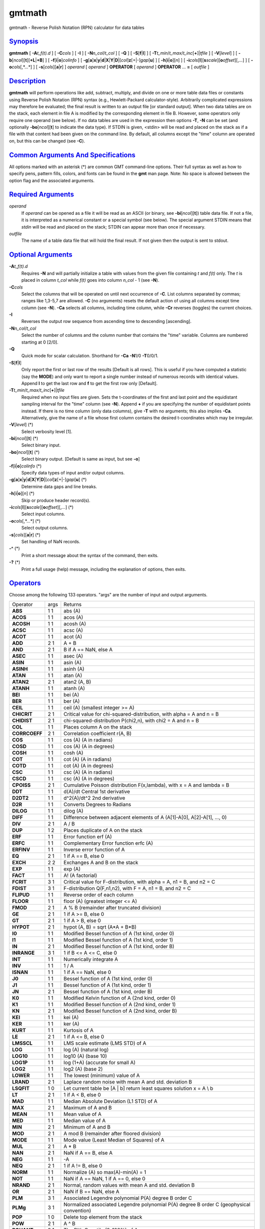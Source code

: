 *******
gmtmath
*******


gmtmath - Reverse Polish Notation (RPN) calculator for data tables

`Synopsis <#toc1>`_
-------------------

**gmtmath** [ **-A**\ *t\_f(t).d* ] [ **-C**\ *cols* ] [ **-I** ] [
**-N**\ *n\_col*/*t\_col* ] [ **-Q** ] [ **-S**\ [**f**\ \|\ **l**] ] [
**-T**\ *t\_min*/*t\_max*/*t\_inc*\ [**+**\ ]\|\ *tfile* ] [
**-V**\ [*level*\ ] ] [
**-b**\ [*ncol*\ ][**t**\ ][\ **+L**\ \|\ **+B**] ] [
**-f**\ [**i**\ \|\ **o**]\ *colinfo* ] [
**-g**\ [**a**\ ]\ **x**\ \|\ **y**\ \|\ **d**\ \|\ **X**\ \|\ **Y**\ \|\ **D**\ \|[*col*\ ]\ **z**\ [+\|-]\ *gap*\ [**u**\ ]
] [ **-h**\ [**i**\ \|\ **o**][*n*\ ] ] [
**-i**\ *cols*\ [**l**\ ][\ **s**\ *scale*][\ **o**\ *offset*][,\ *...*]
] [ **-o**\ *cols*\ [,*...*] ] [ **-s**\ [*cols*\ ][\ **a**\ \|\ **r**]
] *operand* [ *operand* ] **OPERATOR** [ *operand* ] **OPERATOR** ...
**=** [ *outfile* ]

`Description <#toc2>`_
----------------------

**gmtmath** will perform operations like add, subtract, multiply, and
divide on one or more table data files or constants using Reverse Polish
Notation (RPN) syntax (e.g., Hewlett-Packard calculator-style).
Arbitrarily complicated expressions may therefore be evaluated; the
final result is written to an output file [or standard output]. When two
data tables are on the stack, each element in file A is modified by the
corresponding element in file B. However, some operators only require
one operand (see below). If no data tables are used in the expression
then options **-T**, **-N** can be set (and optionally
**-bo**\ [*ncol*\ ][**t**\ ] to indicate the data type). If STDIN is
given, <stdin> will be read and placed on the stack as if a file with
that content had been given on the command line. By default, all columns
except the "time" column are operated on, but this can be changed (see
**-C**).

`Common Arguments And Specifications <#toc3>`_
----------------------------------------------

All options marked with an asterisk (\*) are common GMT command-line
options. Their full syntax as well as how to specify pens, pattern
fills, colors, and fonts can be found in the **gmt** man page. Note: No
space is allowed between the option flag and the associated arguments.

`Required Arguments <#toc4>`_
-----------------------------

*operand*
    If *operand* can be opened as a file it will be read as an ASCII (or
    binary, see **-bi**\ [*ncol*\ ][**t**\ ]) table data file. If not a
    file, it is interpreted as a numerical constant or a special symbol
    (see below). The special argument STDIN means that *stdin* will be
    read and placed on the stack; STDIN can appear more than once if
    necessary.
*outfile*
    The name of a table data file that will hold the final result. If
    not given then the output is sent to stdout.

`Optional Arguments <#toc5>`_
-----------------------------

**-A**\ *t\_f(t).d*
    Requires **-N** and will partially initialize a table with values
    from the given file containing *t* and *f(t)* only. The *t* is
    placed in column *t\_col* while *f(t)* goes into column *n\_col* - 1
    (see **-N**).
**-C**\ *cols*
    Select the columns that will be operated on until next occurrence of
    **-C**. List columns separated by commas; ranges like 1,3-5,7 are
    allowed. **-C** (no arguments) resets the default action of using
    all columns except time column (see **-N**). **-Ca** selects all
    columns, including time column, while **-Cr** reverses (toggles) the
    current choices.
**-I**
    Reverses the output row sequence from ascending time to descending
    [ascending].
**-N**\ *n\_col*/*t\_col*
    Select the number of columns and the column number that contains the
    "time" variable. Columns are numbered starting at 0 [2/0].
**-Q**
    Quick mode for scalar calculation. Shorthand for **-Ca** **-N**\ 1/0
    **-T**\ 0/0/1.
**-S**\ [**f**\ \|\ **l**]
    Only report the first or last row of the results [Default is all
    rows]. This is useful if you have computed a statistic (say the
    **MODE**) and only want to report a single number instead of
    numerous records with identical values. Append **l** to get the last
    row and **f** to get the first row only [Default].
**-T**\ *t\_min*/*t\_max*/*t\_inc*\ [**+**\ ]\|\ *tfile*
    Required when no input files are given. Sets the t-coordinates of
    the first and last point and the equidistant sampling interval for
    the "time" column (see **-N**). Append **+** if you are specifying
    the number of equidistant points instead. If there is no time column
    (only data columns), give **-T** with no arguments; this also
    implies **-Ca**. Alternatively, give the name of a file whose first
    column contains the desired t-coordinates which may be irregular.
**-V**\ [*level*\ ] (\*)
    Select verbosity level [1].
**-bi**\ [*ncol*\ ][**t**\ ] (\*)
    Select binary input.
**-bo**\ [*ncol*\ ][**t**\ ] (\*)
    Select binary output. [Default is same as input, but see **-o**]
**-f**\ [**i**\ \|\ **o**]\ *colinfo* (\*)
    Specify data types of input and/or output columns.
**-g**\ [**a**\ ]\ **x**\ \|\ **y**\ \|\ **d**\ \|\ **X**\ \|\ **Y**\ \|\ **D**\ \|[*col*\ ]\ **z**\ [+\|-]\ *gap*\ [**u**\ ] (\*)
    Determine data gaps and line breaks.
**-h**\ [**i**\ \|\ **o**][*n*\ ] (\*)
    Skip or produce header record(s).
**-i**\ *cols*\ [**l**\ ][\ **s**\ *scale*][\ **o**\ *offset*][,\ *...*] (\*)
    Select input columns.
**-o**\ *cols*\ [,*...*] (\*)
    Select output columns.
**-s**\ [*cols*\ ][\ **a**\ \|\ **r**] (\*)
    Set handling of NaN records.
**-^** (\*)
    Print a short message about the syntax of the command, then exits.
**-?** (\*)
    Print a full usage (help) message, including the explanation of
    options, then exits.

`Operators <#toc6>`_
--------------------

Choose among the following 133 operators. "args" are the number of input
and output arguments.

+-----------------+--------+--------------------------------------------------------------------------------------------+
| Operator        | args   | Returns                                                                                    |
+-----------------+--------+--------------------------------------------------------------------------------------------+
| **ABS**         | 1 1    | abs (A)                                                                                    |
+-----------------+--------+--------------------------------------------------------------------------------------------+
| **ACOS**        | 1 1    | acos (A)                                                                                   |
+-----------------+--------+--------------------------------------------------------------------------------------------+
| **ACOSH**       | 1 1    | acosh (A)                                                                                  |
+-----------------+--------+--------------------------------------------------------------------------------------------+
| **ACSC**        | 1 1    | acsc (A)                                                                                   |
+-----------------+--------+--------------------------------------------------------------------------------------------+
| **ACOT**        | 1 1    | acot (A)                                                                                   |
+-----------------+--------+--------------------------------------------------------------------------------------------+
| **ADD**         | 2 1    | A + B                                                                                      |
+-----------------+--------+--------------------------------------------------------------------------------------------+
| **AND**         | 2 1    | B if A == NaN, else A                                                                      |
+-----------------+--------+--------------------------------------------------------------------------------------------+
| **ASEC**        | 1 1    | asec (A)                                                                                   |
+-----------------+--------+--------------------------------------------------------------------------------------------+
| **ASIN**        | 1 1    | asin (A)                                                                                   |
+-----------------+--------+--------------------------------------------------------------------------------------------+
| **ASINH**       | 1 1    | asinh (A)                                                                                  |
+-----------------+--------+--------------------------------------------------------------------------------------------+
| **ATAN**        | 1 1    | atan (A)                                                                                   |
+-----------------+--------+--------------------------------------------------------------------------------------------+
| **ATAN2**       | 2 1    | atan2 (A, B)                                                                               |
+-----------------+--------+--------------------------------------------------------------------------------------------+
| **ATANH**       | 1 1    | atanh (A)                                                                                  |
+-----------------+--------+--------------------------------------------------------------------------------------------+
| **BEI**         | 1 1    | bei (A)                                                                                    |
+-----------------+--------+--------------------------------------------------------------------------------------------+
| **BER**         | 1 1    | ber (A)                                                                                    |
+-----------------+--------+--------------------------------------------------------------------------------------------+
| **CEIL**        | 1 1    | ceil (A) (smallest integer >= A)                                                           |
+-----------------+--------+--------------------------------------------------------------------------------------------+
| **CHICRIT**     | 2 1    | Critical value for chi-squared-distribution, with alpha = A and n = B                      |
+-----------------+--------+--------------------------------------------------------------------------------------------+
| **CHIDIST**     | 2 1    | chi-squared-distribution P(chi2,n), with chi2 = A and n = B                                |
+-----------------+--------+--------------------------------------------------------------------------------------------+
| **COL**         | 1 1    | Places column A on the stack                                                               |
+-----------------+--------+--------------------------------------------------------------------------------------------+
| **CORRCOEFF**   | 2 1    | Correlation coefficient r(A, B)                                                            |
+-----------------+--------+--------------------------------------------------------------------------------------------+
| **COS**         | 1 1    | cos (A) (A in radians)                                                                     |
+-----------------+--------+--------------------------------------------------------------------------------------------+
| **COSD**        | 1 1    | cos (A) (A in degrees)                                                                     |
+-----------------+--------+--------------------------------------------------------------------------------------------+
| **COSH**        | 1 1    | cosh (A)                                                                                   |
+-----------------+--------+--------------------------------------------------------------------------------------------+
| **COT**         | 1 1    | cot (A) (A in radians)                                                                     |
+-----------------+--------+--------------------------------------------------------------------------------------------+
| **COTD**        | 1 1    | cot (A) (A in degrees)                                                                     |
+-----------------+--------+--------------------------------------------------------------------------------------------+
| **CSC**         | 1 1    | csc (A) (A in radians)                                                                     |
+-----------------+--------+--------------------------------------------------------------------------------------------+
| **CSCD**        | 1 1    | csc (A) (A in degrees)                                                                     |
+-----------------+--------+--------------------------------------------------------------------------------------------+
| **CPOISS**      | 2 1    | Cumulative Poisson distribution F(x,lambda), with x = A and lambda = B                     |
+-----------------+--------+--------------------------------------------------------------------------------------------+
| **DDT**         | 1 1    | d(A)/dt Central 1st derivative                                                             |
+-----------------+--------+--------------------------------------------------------------------------------------------+
| **D2DT2**       | 1 1    | d^2(A)/dt^2 2nd derivative                                                                 |
+-----------------+--------+--------------------------------------------------------------------------------------------+
| **D2R**         | 1 1    | Converts Degrees to Radians                                                                |
+-----------------+--------+--------------------------------------------------------------------------------------------+
| **DILOG**       | 1 1    | dilog (A)                                                                                  |
+-----------------+--------+--------------------------------------------------------------------------------------------+
| **DIFF**        | 1 1    | Difference between adjacent elements of A (A[1]-A[0], A[2]-A[1], ..., 0)                   |
+-----------------+--------+--------------------------------------------------------------------------------------------+
| **DIV**         | 2 1    | A / B                                                                                      |
+-----------------+--------+--------------------------------------------------------------------------------------------+
| **DUP**         | 1 2    | Places duplicate of A on the stack                                                         |
+-----------------+--------+--------------------------------------------------------------------------------------------+
| **ERF**         | 1 1    | Error function erf (A)                                                                     |
+-----------------+--------+--------------------------------------------------------------------------------------------+
| **ERFC**        | 1 1    | Complementary Error function erfc (A)                                                      |
+-----------------+--------+--------------------------------------------------------------------------------------------+
| **ERFINV**      | 1 1    | Inverse error function of A                                                                |
+-----------------+--------+--------------------------------------------------------------------------------------------+
| **EQ**          | 2 1    | 1 if A == B, else 0                                                                        |
+-----------------+--------+--------------------------------------------------------------------------------------------+
| **EXCH**        | 2 2    | Exchanges A and B on the stack                                                             |
+-----------------+--------+--------------------------------------------------------------------------------------------+
| **EXP**         | 1 1    | exp (A)                                                                                    |
+-----------------+--------+--------------------------------------------------------------------------------------------+
| **FACT**        | 1 1    | A! (A factorial)                                                                           |
+-----------------+--------+--------------------------------------------------------------------------------------------+
| **FCRIT**       | 3 1    | Critical value for F-distribution, with alpha = A, n1 = B, and n2 = C                      |
+-----------------+--------+--------------------------------------------------------------------------------------------+
| **FDIST**       | 3 1    | F-distribution Q(F,n1,n2), with F = A, n1 = B, and n2 = C                                  |
+-----------------+--------+--------------------------------------------------------------------------------------------+
| **FLIPUD**      | 1 1    | Reverse order of each column                                                               |
+-----------------+--------+--------------------------------------------------------------------------------------------+
| **FLOOR**       | 1 1    | floor (A) (greatest integer <= A)                                                          |
+-----------------+--------+--------------------------------------------------------------------------------------------+
| **FMOD**        | 2 1    | A % B (remainder after truncated division)                                                 |
+-----------------+--------+--------------------------------------------------------------------------------------------+
| **GE**          | 2 1    | 1 if A >= B, else 0                                                                        |
+-----------------+--------+--------------------------------------------------------------------------------------------+
| **GT**          | 2 1    | 1 if A > B, else 0                                                                         |
+-----------------+--------+--------------------------------------------------------------------------------------------+
| **HYPOT**       | 2 1    | hypot (A, B) = sqrt (A\*A + B\*B)                                                          |
+-----------------+--------+--------------------------------------------------------------------------------------------+
| **I0**          | 1 1    | Modified Bessel function of A (1st kind, order 0)                                          |
+-----------------+--------+--------------------------------------------------------------------------------------------+
| **I1**          | 1 1    | Modified Bessel function of A (1st kind, order 1)                                          |
+-----------------+--------+--------------------------------------------------------------------------------------------+
| **IN**          | 2 1    | Modified Bessel function of A (1st kind, order B)                                          |
+-----------------+--------+--------------------------------------------------------------------------------------------+
| **INRANGE**     | 3 1    | 1 if B <= A <= C, else 0                                                                   |
+-----------------+--------+--------------------------------------------------------------------------------------------+
| **INT**         | 1 1    | Numerically integrate A                                                                    |
+-----------------+--------+--------------------------------------------------------------------------------------------+
| **INV**         | 1 1    | 1 / A                                                                                      |
+-----------------+--------+--------------------------------------------------------------------------------------------+
| **ISNAN**       | 1 1    | 1 if A == NaN, else 0                                                                      |
+-----------------+--------+--------------------------------------------------------------------------------------------+
| **J0**          | 1 1    | Bessel function of A (1st kind, order 0)                                                   |
+-----------------+--------+--------------------------------------------------------------------------------------------+
| **J1**          | 1 1    | Bessel function of A (1st kind, order 1)                                                   |
+-----------------+--------+--------------------------------------------------------------------------------------------+
| **JN**          | 2 1    | Bessel function of A (1st kind, order B)                                                   |
+-----------------+--------+--------------------------------------------------------------------------------------------+
| **K0**          | 1 1    | Modified Kelvin function of A (2nd kind, order 0)                                          |
+-----------------+--------+--------------------------------------------------------------------------------------------+
| **K1**          | 1 1    | Modified Bessel function of A (2nd kind, order 1)                                          |
+-----------------+--------+--------------------------------------------------------------------------------------------+
| **KN**          | 2 1    | Modified Bessel function of A (2nd kind, order B)                                          |
+-----------------+--------+--------------------------------------------------------------------------------------------+
| **KEI**         | 1 1    | kei (A)                                                                                    |
+-----------------+--------+--------------------------------------------------------------------------------------------+
| **KER**         | 1 1    | ker (A)                                                                                    |
+-----------------+--------+--------------------------------------------------------------------------------------------+
| **KURT**        | 1 1    | Kurtosis of A                                                                              |
+-----------------+--------+--------------------------------------------------------------------------------------------+
| **LE**          | 2 1    | 1 if A <= B, else 0                                                                        |
+-----------------+--------+--------------------------------------------------------------------------------------------+
| **LMSSCL**      | 1 1    | LMS scale estimate (LMS STD) of A                                                          |
+-----------------+--------+--------------------------------------------------------------------------------------------+
| **LOG**         | 1 1    | log (A) (natural log)                                                                      |
+-----------------+--------+--------------------------------------------------------------------------------------------+
| **LOG10**       | 1 1    | log10 (A) (base 10)                                                                        |
+-----------------+--------+--------------------------------------------------------------------------------------------+
| **LOG1P**       | 1 1    | log (1+A) (accurate for small A)                                                           |
+-----------------+--------+--------------------------------------------------------------------------------------------+
| **LOG2**        | 1 1    | log2 (A) (base 2)                                                                          |
+-----------------+--------+--------------------------------------------------------------------------------------------+
| **LOWER**       | 1 1    | The lowest (minimum) value of A                                                            |
+-----------------+--------+--------------------------------------------------------------------------------------------+
| **LRAND**       | 2 1    | Laplace random noise with mean A and std. deviation B                                      |
+-----------------+--------+--------------------------------------------------------------------------------------------+
| **LSQFIT**      | 1 0    | Let current table be [A \| b] return least squares solution x = A \\ b                     |
+-----------------+--------+--------------------------------------------------------------------------------------------+
| **LT**          | 2 1    | 1 if A < B, else 0                                                                         |
+-----------------+--------+--------------------------------------------------------------------------------------------+
| **MAD**         | 1 1    | Median Absolute Deviation (L1 STD) of A                                                    |
+-----------------+--------+--------------------------------------------------------------------------------------------+
| **MAX**         | 2 1    | Maximum of A and B                                                                         |
+-----------------+--------+--------------------------------------------------------------------------------------------+
| **MEAN**        | 1 1    | Mean value of A                                                                            |
+-----------------+--------+--------------------------------------------------------------------------------------------+
| **MED**         | 1 1    | Median value of A                                                                          |
+-----------------+--------+--------------------------------------------------------------------------------------------+
| **MIN**         | 2 1    | Minimum of A and B                                                                         |
+-----------------+--------+--------------------------------------------------------------------------------------------+
| **MOD**         | 2 1    | A mod B (remainder after floored division)                                                 |
+-----------------+--------+--------------------------------------------------------------------------------------------+
| **MODE**        | 1 1    | Mode value (Least Median of Squares) of A                                                  |
+-----------------+--------+--------------------------------------------------------------------------------------------+
| **MUL**         | 2 1    | A \* B                                                                                     |
+-----------------+--------+--------------------------------------------------------------------------------------------+
| **NAN**         | 2 1    | NaN if A == B, else A                                                                      |
+-----------------+--------+--------------------------------------------------------------------------------------------+
| **NEG**         | 1 1    | -A                                                                                         |
+-----------------+--------+--------------------------------------------------------------------------------------------+
| **NEQ**         | 2 1    | 1 if A != B, else 0                                                                        |
+-----------------+--------+--------------------------------------------------------------------------------------------+
| **NORM**        | 1 1    | Normalize (A) so max(A)-min(A) = 1                                                         |
+-----------------+--------+--------------------------------------------------------------------------------------------+
| **NOT**         | 1 1    | NaN if A == NaN, 1 if A == 0, else 0                                                       |
+-----------------+--------+--------------------------------------------------------------------------------------------+
| **NRAND**       | 2 1    | Normal, random values with mean A and std. deviation B                                     |
+-----------------+--------+--------------------------------------------------------------------------------------------+
| **OR**          | 2 1    | NaN if B == NaN, else A                                                                    |
+-----------------+--------+--------------------------------------------------------------------------------------------+
| **PLM**         | 3 1    | Associated Legendre polynomial P(A) degree B order C                                       |
+-----------------+--------+--------------------------------------------------------------------------------------------+
| **PLMg**        | 3 1    | Normalized associated Legendre polynomial P(A) degree B order C (geophysical convention)   |
+-----------------+--------+--------------------------------------------------------------------------------------------+
| **POP**         | 1 0    | Delete top element from the stack                                                          |
+-----------------+--------+--------------------------------------------------------------------------------------------+
| **POW**         | 2 1    | A ^ B                                                                                      |
+-----------------+--------+--------------------------------------------------------------------------------------------+
| **PQUANT**      | 2 1    | The B’th Quantile (0-100%) of A                                                            |
+-----------------+--------+--------------------------------------------------------------------------------------------+
| **PSI**         | 1 1    | Psi (or Digamma) of A                                                                      |
+-----------------+--------+--------------------------------------------------------------------------------------------+
| **PV**          | 3 1    | Legendre function Pv(A) of degree v = real(B) + imag(C)                                    |
+-----------------+--------+--------------------------------------------------------------------------------------------+
| **QV**          | 3 1    | Legendre function Qv(A) of degree v = real(B) + imag(C)                                    |
+-----------------+--------+--------------------------------------------------------------------------------------------+
| **R2**          | 2 1    | R2 = A^2 + B^2                                                                             |
+-----------------+--------+--------------------------------------------------------------------------------------------+
| **R2D**         | 1 1    | Convert Radians to Degrees                                                                 |
+-----------------+--------+--------------------------------------------------------------------------------------------+
| **RAND**        | 2 1    | Uniform random values between A and B                                                      |
+-----------------+--------+--------------------------------------------------------------------------------------------+
| **RINT**        | 1 1    | rint (A) (nearest integer)                                                                 |
+-----------------+--------+--------------------------------------------------------------------------------------------+
| **ROTT**        | 2 1    | Rotate A by the (constant) shift B in the t-direction                                      |
+-----------------+--------+--------------------------------------------------------------------------------------------+
| **SEC**         | 1 1    | sec (A) (A in radians)                                                                     |
+-----------------+--------+--------------------------------------------------------------------------------------------+
| **SECD**        | 1 1    | sec (A) (A in degrees)                                                                     |
+-----------------+--------+--------------------------------------------------------------------------------------------+
| **SIGN**        | 1 1    | sign (+1 or -1) of A                                                                       |
+-----------------+--------+--------------------------------------------------------------------------------------------+
| **SIN**         | 1 1    | sin (A) (A in radians)                                                                     |
+-----------------+--------+--------------------------------------------------------------------------------------------+
| **SINC**        | 1 1    | sinc (A) (sin (pi\*A)/(pi\*A))                                                             |
+-----------------+--------+--------------------------------------------------------------------------------------------+
| **SIND**        | 1 1    | sin (A) (A in degrees)                                                                     |
+-----------------+--------+--------------------------------------------------------------------------------------------+
| **SINH**        | 1 1    | sinh (A)                                                                                   |
+-----------------+--------+--------------------------------------------------------------------------------------------+
| **SKEW**        | 1 1    | Skewness of A                                                                              |
+-----------------+--------+--------------------------------------------------------------------------------------------+
| **SQR**         | 1 1    | A^2                                                                                        |
+-----------------+--------+--------------------------------------------------------------------------------------------+
| **SQRT**        | 1 1    | sqrt (A)                                                                                   |
+-----------------+--------+--------------------------------------------------------------------------------------------+
| **STD**         | 1 1    | Standard deviation of A                                                                    |
+-----------------+--------+--------------------------------------------------------------------------------------------+
| **STEP**        | 1 1    | Heaviside step function H(A)                                                               |
+-----------------+--------+--------------------------------------------------------------------------------------------+
| **STEPT**       | 1 1    | Heaviside step function H(t-A)                                                             |
+-----------------+--------+--------------------------------------------------------------------------------------------+
| **SUB**         | 2 1    | A - B                                                                                      |
+-----------------+--------+--------------------------------------------------------------------------------------------+
| **SUM**         | 1 1    | Cumulative sum of A                                                                        |
+-----------------+--------+--------------------------------------------------------------------------------------------+
| **TAN**         | 1 1    | tan (A) (A in radians)                                                                     |
+-----------------+--------+--------------------------------------------------------------------------------------------+
| **TAND**        | 1 1    | tan (A) (A in degrees)                                                                     |
+-----------------+--------+--------------------------------------------------------------------------------------------+
| **TANH**        | 1 1    | tanh (A)                                                                                   |
+-----------------+--------+--------------------------------------------------------------------------------------------+
| **TN**          | 2 1    | Chebyshev polynomial Tn(-1<A<+1) of degree B                                               |
+-----------------+--------+--------------------------------------------------------------------------------------------+
| **TCRIT**       | 2 1    | Critical value for Student’s t-distribution, with alpha = A and n = B                      |
+-----------------+--------+--------------------------------------------------------------------------------------------+
| **TDIST**       | 2 1    | Student’s t-distribution A(t,n), with t = A, and n = B                                     |
+-----------------+--------+--------------------------------------------------------------------------------------------+
| **UPPER**       | 1 1    | The highest (maximum) value of A                                                           |
+-----------------+--------+--------------------------------------------------------------------------------------------+
| **XOR**         | 2 1    | B if A == NaN, else A                                                                      |
+-----------------+--------+--------------------------------------------------------------------------------------------+
| **Y0**          | 1 1    | Bessel function of A (2nd kind, order 0)                                                   |
+-----------------+--------+--------------------------------------------------------------------------------------------+
| **Y1**          | 1 1    | Bessel function of A (2nd kind, order 1)                                                   |
+-----------------+--------+--------------------------------------------------------------------------------------------+
| **YN**          | 2 1    | Bessel function of A (2nd kind, order B)                                                   |
+-----------------+--------+--------------------------------------------------------------------------------------------+
| **ZCRIT**       | 1 1    | Critical value for the normal-distribution, with alpha = A                                 |
+-----------------+--------+--------------------------------------------------------------------------------------------+
| **ZDIST**       | 1 1    | Cumulative normal-distribution C(x), with x = A                                            |
+-----------------+--------+--------------------------------------------------------------------------------------------+
| **ROOTS**       | 2 1    | Treats col A as f(t) = 0 and returns its roots                                             |
+-----------------+--------+--------------------------------------------------------------------------------------------+

`Symbols <#toc7>`_
------------------

The following symbols have special meaning:

+-------------+----------------------------+
| **PI**      | 3.1415926...               |
+-------------+----------------------------+
| **E**       | 2.7182818...               |
+-------------+----------------------------+
| **EULER**   | 0.5772156...               |
+-------------+----------------------------+
| **TMIN**    | Minimum t value            |
+-------------+----------------------------+
| **TMAX**    | Maximum t value            |
+-------------+----------------------------+
| **TINC**    | t increment                |
+-------------+----------------------------+
| **N**       | The number of records      |
+-------------+----------------------------+
| **T**       | Table with t-coordinates   |
+-------------+----------------------------+

`Ascii Format Precision <#toc8>`_
---------------------------------

The ASCII output formats of numerical data are controlled by parameters
in your **gmt.conf** file. Longitude and latitude are formatted
according to **FORMAT\_GEO\_OUT**, whereas other values are formatted
according to **FORMAT\_FLOAT\_OUT**. Be aware that the format in effect
can lead to loss of precision in the output, which can lead to various
problems downstream. If you find the output is not written with enough
precision, consider switching to binary output (**-bo** if available) or
specify more decimals using the **FORMAT\_FLOAT\_OUT** setting.

`Notes On Operators <#toc9>`_
-----------------------------

(1) The operators **PLM** and **PLMg** calculate the associated Legendre
polynomial of degree L and order M in x which must satisfy -1 <= x <= +1
and 0 <= M <= L. x, L, and M are the three arguments preceding the
operator. **PLM** is not normalized and includes the Condon-Shortley
phase (-1)^M. **PLMg** is normalized in the way that is most commonly
used in geophysics. The C-S phase can be added by using -M as argument.
**PLM** will overflow at higher degrees, whereas **PLMg** is stable
until ultra high degrees (at least 3000).

(2) Files that have the same names as some operators, e.g., **ADD**,
**SIGN**, **=**, etc. should be identified by prepending the current
directory (i.e., ./LOG).

(3) The stack depth limit is hard-wired to 100.

(4) All functions expecting a positive radius (e.g., **LOG**, **KEI**,
etc.) are passed the absolute value of their argument.

(5) The **DDT** and **D2DT2** functions only work on regularly spaced
data.

(6) All derivatives are based on central finite differences, with
natural boundary conditions.

(7) **ROOTS** must be the last operator on the stack, only followed by
**=**.

`Macros <#toc10>`_
------------------

Users may save their favorite operator combinations as macros via the
file .gmtmath in their current or user directory. The file may contain
any number of macros (one per record); comment lines starting with # are
skipped. The format for the macros is **name** = **arg1 arg2 ... arg2**
: *comment* where **name** is how the macro will be used. When this
operator appears on the command line we simply replace it with the
listed argument list. No macro may call another macro. As an example,
the following macro expects that the time-column contains seafloor ages
in Myr and computes the predicted half-space bathymetry:

**DEPTH** = **SQRT 350 MUL 2500 ADD NEG** : *usage: DEPTH to return
half-space seafloor depths*

`Examples <#toc11>`_
--------------------

To take the square root of the content of the second data column being
piped through **gmtmath** by process1 and pipe it through a 3rd process,
use

process1 \| gmtmath STDIN SQRT = \| process3

To take log10 of the average of 2 data files, use

gmtmath file1.d file2.d ADD 0.5 MUL LOG10 = file3.d

Given the file samples.d, which holds seafloor ages in m.y. and seafloor
depth in m, use the relation depth(in m) = 2500 + 350 \* sqrt (age) to
print the depth anomalies:

gmtmath samples.d T SQRT 350 MUL 2500 ADD SUB = \| lpr

To take the average of columns 1 and 4-6 in the three data sets sizes.1,
sizes.2, and sizes.3, use

gmtmath -C1,4-6 sizes.1 sizes.2 ADD sizes.3 ADD 3 DIV = ave.d

To take the 1-column data set ages.d and calculate the modal value and
assign it to a variable, try

set mode\_age = ‘gmtmath -S -T ages.d MODE =‘

To evaluate the dilog(x) function for coordinates given in the file t.d:

gmtmath -Tt.d T DILOG = dilog.d

To use gmtmath as a RPN Hewlett-Packard calculator on scalars (i.e., no
input files) and calculate arbitrary expressions, use the **-Q** option.
As an example, we will calculate the value of Kei (((1 + 1.75)/2.2) +
cos (60)) and store the result in the shell variable z:

set z = ‘gmtmath -Q 1 1.75 ADD 2.2 DIV 60 COSD ADD KEI =‘

To use **gmtmath** as a general least squares equation solver, imagine
that the current table is the augmented matrix [ A \| b ] and you want
the least squares solution x to the matrix equation A \* x = b. The
operator **LSQFIT** does this; it is your job to populate the matrix
correctly first. The **-A** option will facilitate this. Suppose you
have a 2-column file ty.d with *t* and *b(t)* and you would like to fit
a the model y(t) = a + b\*t + c\*H(t-t0), where H is the Heaviside step
function for a given t0 = 1.55. Then, you need a 4-column augmented
table loaded with t in column 0 and your observed y(t) in column 3. The
calculation becomes

gmtmath -N4/1 -Aty.d -C0 1 ADD -C2 1.55 STEPT ADD -Ca LSQFIT =
solution.d

Note we use the **-C** option to select which columns we are working on,
then make active all the columns we need (here all of them, with
**-Ca**) before calling **LSQFIT**. The second and fourth columns (col
numbers 1 and 3) are preloaded with t and y(t), respectively, the other
columns are zero. If you already have a pre-calculated table with the
augmented matrix [ A \| b ] in a file (say lsqsys.d), the least squares
solution is simply

**gmtmath** **-T** lsqsys.d **LSQFIT =** solution.d

`References <#toc12>`_
----------------------

Abramowitz, M., and I. A. Stegun, 1964, *Handbook of Mathematical
Functions*, Applied Mathematics Series, vol. 55, Dover, New York.
Holmes, S. A., and W. E. Featherstone, 2002, A unified approach to the
Clenshaw summation and the recursive computation of very high degree and
order normalized associated Legendre functions. *Journal of Geodesy*,
76, 279-299.
Press, W. H., S. A. Teukolsky, W. T. Vetterling, and B. P. Flannery,
1992, *Numerical Recipes*, 2nd edition, Cambridge Univ., New York.
Spanier, J., and K. B. Oldman, 1987, *An Atlas of Functions*,
Hemisphere Publishing Corp.

`See Also <#toc13>`_
--------------------

`*gmt*\ <gmt.html>`_ , `*grdmath*\ <grdmath.html>`_

